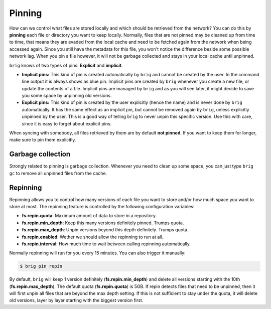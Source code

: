.. _pinning-section:

Pinning
-------

How can we control what files are stored locally and which should be retrieved
from the network? You can do this by **pinning** each file or directory you
want to keep locally. Normally, files that are not pinned may be cleaned up
from time to time, that means they are evaded from the local cache and need to
be fetched again from the network when being accessed again. Since you still
have the metadata for this file, you won't notice the difference beside some
possible network lag. When you pin a file however, it will not be garbage
collected and stays in your local cache until unpinned.

``brig`` knows of two types of pins: **Explicit** and **implicit**.

- **Implicit pins:** This kind of pin is created automatically by ``brig`` and
  cannot be created by the user. In the command line output it is always shows as
  blue pin. Implicit pins are created by ``brig`` whenever you create a new
  file, or update the contents of a file. Implicit pins are managed by ``brig`` and
  as you will see later, it might decide to save you some space by unpinning old versions.
- **Explicit pins:** This kind of pin is created by the user explicitly (hence
  the name) and is never done by ``brig`` automatically. It has the same effect
  as an implicit pin, but cannot be removed again by ``brig``, unless
  explicitly unpinned by the user. This is a good way of telling ``brig`` to
  never unpin this specific version. Use this with care, since it is easy to forget about
  explicit pins.

When syncing with somebody, all files retrieved by them are by default **not
pinned**. If you want to keep them for longer, make sure to pin them
explicitly.

Garbage collection
~~~~~~~~~~~~~~~~~~

Strongly related to pinning is garbage collection. Whenever you need to clean up some
space, you can just type ``brig gc`` to remove all unpinned files from the cache.

.. todo:: The gc output seems to be broken somewhat.

Repinning
~~~~~~~~~

Repinning allows you to control how many versions of each file you want to
store and/or how much space you want to store at most. The repinning feature is
controlled by the following configuration variables:

- **fs.repin.quota**: Maximum amount of data to store in a repository.
- **fs.repin.min_depth**: Keep this many versions definitely pinned. Trumps quota.
- **fs.repin.max_depth**: Unpin versions beyond this depth definitely. Trumps quota.
- **fs.repin.enabled**: Wether we should allow the repinning to run at all.
- **fs.repin.interval**: How much time to wait between calling repinning automatically.

Normally repinning will run for you every 15 minutes. You can also trigger it manually:

.. code-block:: bash

   $ brig pin repin

By default, ``brig`` will keep 1 version definitely (**fs.repin.min_depth**)
and delete all versions starting with the 10th (**fs.repin.max_depth**). The
default quota (**fs.repin.quota**) is 5GB. If repin detects files that need to
be unpinned, then it will first unpin all files that are beyond the max depth
setting. If this is not sufficient to stay under the quota, it will delete old
versions, layer by layer starting with the biggest version first.
